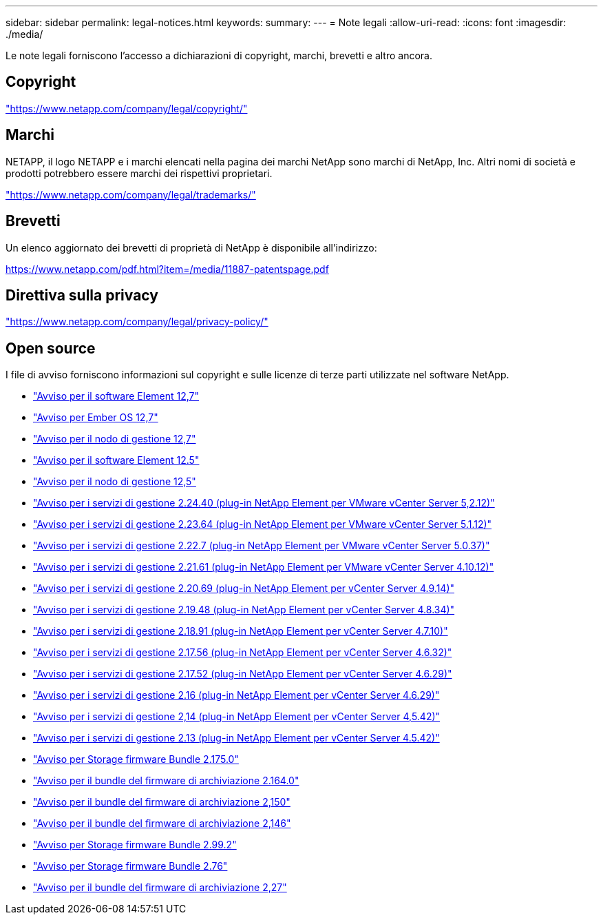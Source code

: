 ---
sidebar: sidebar 
permalink: legal-notices.html 
keywords:  
summary:  
---
= Note legali
:allow-uri-read: 
:icons: font
:imagesdir: ./media/


[role="lead"]
Le note legali forniscono l'accesso a dichiarazioni di copyright, marchi, brevetti e altro ancora.



== Copyright

link:https://www.netapp.com/company/legal/copyright/["https://www.netapp.com/company/legal/copyright/"^]



== Marchi

NETAPP, il logo NETAPP e i marchi elencati nella pagina dei marchi NetApp sono marchi di NetApp, Inc. Altri nomi di società e prodotti potrebbero essere marchi dei rispettivi proprietari.

link:https://www.netapp.com/company/legal/trademarks/["https://www.netapp.com/company/legal/trademarks/"^]



== Brevetti

Un elenco aggiornato dei brevetti di proprietà di NetApp è disponibile all'indirizzo:

link:https://www.netapp.com/pdf.html?item=/media/11887-patentspage.pdf["https://www.netapp.com/pdf.html?item=/media/11887-patentspage.pdf"^]



== Direttiva sulla privacy

link:https://www.netapp.com/company/legal/privacy-policy/["https://www.netapp.com/company/legal/privacy-policy/"^]



== Open source

I file di avviso forniscono informazioni sul copyright e sulle licenze di terze parti utilizzate nel software NetApp.

* link:./media/Element_Software_12.7.pdf["Avviso per il software Element 12,7"^]
* link:./media/Ember_OS_12.7.pdf["Avviso per Ember OS 12,7"^]
* link:./media/mNode_12.7.pdf["Avviso per il nodo di gestione 12,7"^]
* link:./media/Element_Software_12.5.pdf["Avviso per il software Element 12.5"^]
* link:./media/mNode_12.5.pdf["Avviso per il nodo di gestione 12,5"^]
* link:./media/mgmt_svcs_2.24_notice.pdf["Avviso per i servizi di gestione 2.24.40 (plug-in NetApp Element per VMware vCenter Server 5,2.12)"^]
* link:./media/mgmt_svcs_2.23_notice.pdf["Avviso per i servizi di gestione 2.23.64 (plug-in NetApp Element per VMware vCenter Server 5.1.12)"^]
* link:./media/mgmt_svcs_2.22_notice.pdf["Avviso per i servizi di gestione 2.22.7 (plug-in NetApp Element per VMware vCenter Server 5.0.37)"^]
* link:./media/mgmt_svcs_2.21_notice.pdf["Avviso per i servizi di gestione 2.21.61 (plug-in NetApp Element per VMware vCenter Server 4.10.12)"^]
* link:./media/mgmt_2.20_notice.pdf["Avviso per i servizi di gestione 2.20.69 (plug-in NetApp Element per vCenter Server 4.9.14)"^]
* link:./media/mgmt_2.19_notice.pdf["Avviso per i servizi di gestione 2.19.48 (plug-in NetApp Element per vCenter Server 4.8.34)"^]
* link:./media/mgmt_svcs_2.18.pdf["Avviso per i servizi di gestione 2.18.91 (plug-in NetApp Element per vCenter Server 4.7.10)"^]
* link:./media/mgmt_2.17.56_notice.pdf["Avviso per i servizi di gestione 2.17.56 (plug-in NetApp Element per vCenter Server 4.6.32)"^]
* link:./media/mgmt-217.pdf["Avviso per i servizi di gestione 2.17.52 (plug-in NetApp Element per vCenter Server 4.6.29)"^]
* link:./media/mgmt-216.pdf["Avviso per i servizi di gestione 2.16 (plug-in NetApp Element per vCenter Server 4.6.29)"^]
* link:./media/mgmt-214.pdf["Avviso per i servizi di gestione 2,14 (plug-in NetApp Element per vCenter Server 4,5.42)"^]
* link:./media/mgmt-213.pdf["Avviso per i servizi di gestione 2.13 (plug-in NetApp Element per vCenter Server 4.5.42)"^]
* link:./media/storage_firmware_bundle_2.175.0_notices.pdf["Avviso per Storage firmware Bundle 2.175.0"^]
* link:./media/storage_firmware_bundle_2.164.0_notices.pdf["Avviso per il bundle del firmware di archiviazione 2.164.0"^]
* link:./media/storage_firmware_bundle_2.150_notices.pdf["Avviso per il bundle del firmware di archiviazione 2,150"^]
* link:./media/storage_firmware_bundle_2.146_notices.pdf["Avviso per il bundle del firmware di archiviazione 2,146"^]
* link:./media/storage_firmware_bundle_2.99_notices.pdf["Avviso per Storage firmware Bundle 2.99.2"^]
* link:./media/storage_firmware_bundle_2.76_notices.pdf["Avviso per Storage firmware Bundle 2.76"^]
* link:./media/storage_firmware_bundle_2.27_notices.pdf["Avviso per il bundle del firmware di archiviazione 2,27"^]

